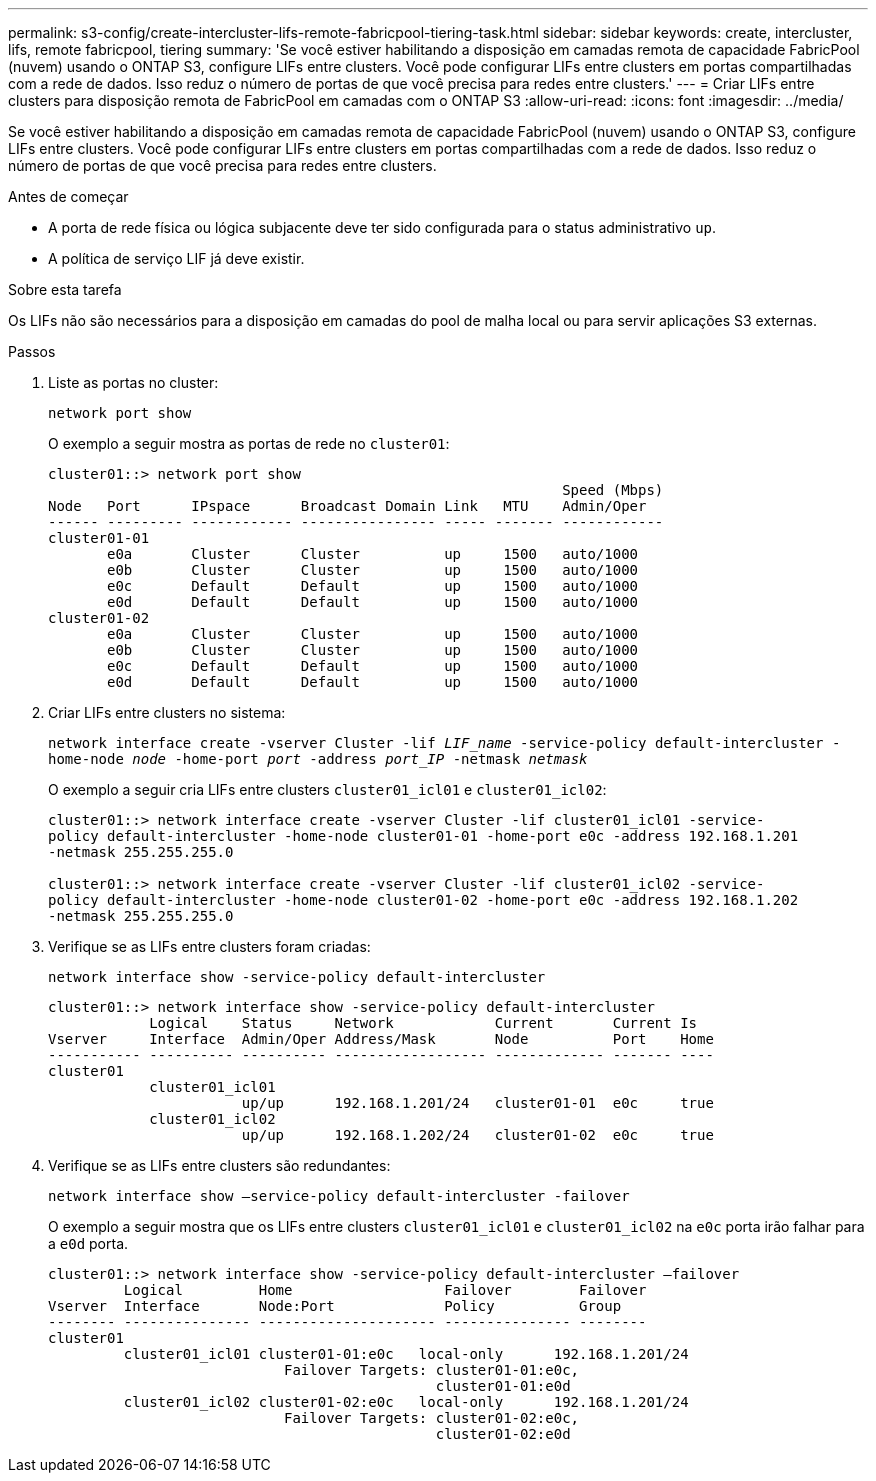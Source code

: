 ---
permalink: s3-config/create-intercluster-lifs-remote-fabricpool-tiering-task.html 
sidebar: sidebar 
keywords: create, intercluster, lifs, remote fabricpool, tiering 
summary: 'Se você estiver habilitando a disposição em camadas remota de capacidade FabricPool (nuvem) usando o ONTAP S3, configure LIFs entre clusters. Você pode configurar LIFs entre clusters em portas compartilhadas com a rede de dados. Isso reduz o número de portas de que você precisa para redes entre clusters.' 
---
= Criar LIFs entre clusters para disposição remota de FabricPool em camadas com o ONTAP S3
:allow-uri-read: 
:icons: font
:imagesdir: ../media/


[role="lead"]
Se você estiver habilitando a disposição em camadas remota de capacidade FabricPool (nuvem) usando o ONTAP S3, configure LIFs entre clusters. Você pode configurar LIFs entre clusters em portas compartilhadas com a rede de dados. Isso reduz o número de portas de que você precisa para redes entre clusters.

.Antes de começar
* A porta de rede física ou lógica subjacente deve ter sido configurada para o status administrativo `up`.
* A política de serviço LIF já deve existir.


.Sobre esta tarefa
Os LIFs não são necessários para a disposição em camadas do pool de malha local ou para servir aplicações S3 externas.

.Passos
. Liste as portas no cluster:
+
`network port show`

+
O exemplo a seguir mostra as portas de rede no `cluster01`:

+
[listing]
----

cluster01::> network port show
                                                             Speed (Mbps)
Node   Port      IPspace      Broadcast Domain Link   MTU    Admin/Oper
------ --------- ------------ ---------------- ----- ------- ------------
cluster01-01
       e0a       Cluster      Cluster          up     1500   auto/1000
       e0b       Cluster      Cluster          up     1500   auto/1000
       e0c       Default      Default          up     1500   auto/1000
       e0d       Default      Default          up     1500   auto/1000
cluster01-02
       e0a       Cluster      Cluster          up     1500   auto/1000
       e0b       Cluster      Cluster          up     1500   auto/1000
       e0c       Default      Default          up     1500   auto/1000
       e0d       Default      Default          up     1500   auto/1000
----
. Criar LIFs entre clusters no sistema:
+
`network interface create -vserver Cluster -lif _LIF_name_ -service-policy default-intercluster -home-node _node_ -home-port _port_ -address _port_IP_ -netmask _netmask_`

+
O exemplo a seguir cria LIFs entre clusters `cluster01_icl01` e `cluster01_icl02`:

+
[listing]
----

cluster01::> network interface create -vserver Cluster -lif cluster01_icl01 -service-
policy default-intercluster -home-node cluster01-01 -home-port e0c -address 192.168.1.201
-netmask 255.255.255.0

cluster01::> network interface create -vserver Cluster -lif cluster01_icl02 -service-
policy default-intercluster -home-node cluster01-02 -home-port e0c -address 192.168.1.202
-netmask 255.255.255.0
----
. Verifique se as LIFs entre clusters foram criadas:
+
`network interface show -service-policy default-intercluster`

+
[listing]
----
cluster01::> network interface show -service-policy default-intercluster
            Logical    Status     Network            Current       Current Is
Vserver     Interface  Admin/Oper Address/Mask       Node          Port    Home
----------- ---------- ---------- ------------------ ------------- ------- ----
cluster01
            cluster01_icl01
                       up/up      192.168.1.201/24   cluster01-01  e0c     true
            cluster01_icl02
                       up/up      192.168.1.202/24   cluster01-02  e0c     true
----
. Verifique se as LIFs entre clusters são redundantes:
+
`network interface show –service-policy default-intercluster -failover`

+
O exemplo a seguir mostra que os LIFs entre clusters `cluster01_icl01` e `cluster01_icl02` na `e0c` porta irão falhar para a `e0d` porta.

+
[listing]
----
cluster01::> network interface show -service-policy default-intercluster –failover
         Logical         Home                  Failover        Failover
Vserver  Interface       Node:Port             Policy          Group
-------- --------------- --------------------- --------------- --------
cluster01
         cluster01_icl01 cluster01-01:e0c   local-only      192.168.1.201/24
                            Failover Targets: cluster01-01:e0c,
                                              cluster01-01:e0d
         cluster01_icl02 cluster01-02:e0c   local-only      192.168.1.201/24
                            Failover Targets: cluster01-02:e0c,
                                              cluster01-02:e0d
----

